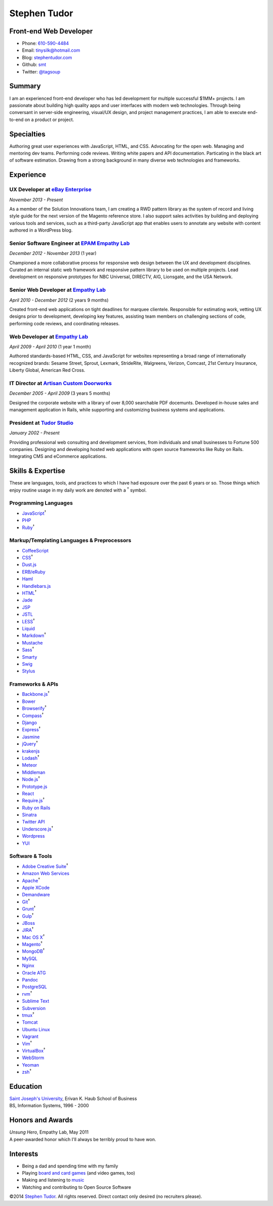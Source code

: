 Stephen Tudor
=============

Front-end Web Developer
-----------------------

-  Phone: `610-590-4484 <tel://610-590-4484>`__
-  Email: tinysilk@hotmail.com
-  Blog: `stephentudor.com <http://stephentudor.com>`__
-  Github: `smt <http://github.com/smt>`__
-  Twitter: `@tagsoup <http://twitter.com/tagsoup>`__

Summary
-------

I am an experienced front-end developer who has led development for
multiple successful $1MM+ projects. I am passionate about building high
quality apps and user interfaces with modern web technologies. Through
being conversant in server-side engineering, visual/UX design, and
project management practices, I am able to execute end-to-end on a
product or project.

Specialties
-----------

Authoring great user experiences with JavaScript, HTML, and CSS.
Advocating for the open web. Managing and mentoring dev teams.
Performing code reviews. Writing white papers and API documentation.
Particating in the black art of software estimation. Drawing from a
strong background in many diverse web technologies and frameworks.

Experience
----------

**UX Developer** at `eBay Enterprise <http://ebayenterprise.com>`__
~~~~~~~~~~~~~~~~~~~~~~~~~~~~~~~~~~~~~~~~~~~~~~~~~~~~~~~~~~~~~~~~~~~

*November 2013 - Present*

As a member of the Solution Innovations team, I am creating a RWD
pattern library as the system of record and living style guide for the
next version of the Magento reference store. I also support sales
activities by building and deploying various tools and services, such as
a third-party JavaScript app that enables users to annotate any website
with content authored in a WordPress blog.

**Senior Software Engineer** at `EPAM Empathy Lab <http://epam.com/empathylab>`__
~~~~~~~~~~~~~~~~~~~~~~~~~~~~~~~~~~~~~~~~~~~~~~~~~~~~~~~~~~~~~~~~~~~~~~~~~~~~~~~~~

*December 2012 - November 2013* (1 year)

Championed a more collaborative process for responsive web design
between the UX and development disciplines. Curated an internal static
web framework and responsive pattern library to be used on multiple
projects. Lead development on responsive prototypes for NBC Universal,
DIRECTV, AIG, Lionsgate, and the USA Network.

**Senior Web Developer** at `Empathy Lab <http://empathylab.com>`__
~~~~~~~~~~~~~~~~~~~~~~~~~~~~~~~~~~~~~~~~~~~~~~~~~~~~~~~~~~~~~~~~~~~

*April 2010 - December 2012* (2 years 9 months)

Created front-end web applications on tight deadlines for marquee
clientele. Responsible for estimating work, vetting UX designs prior to
development, developing key features, assisting team members on
challenging sections of code, performing code reviews, and coordinating
releases.

**Web Developer** at `Empathy Lab <http://empathylab.com>`__
~~~~~~~~~~~~~~~~~~~~~~~~~~~~~~~~~~~~~~~~~~~~~~~~~~~~~~~~~~~~

*April 2009 - April 2010* (1 year 1 month)

Authored standards-based HTML, CSS, and JavaScript for websites
representing a broad range of internationally recognized brands: Sesame
Street, Sprout, Lexmark, StrideRite, Walgreens, Verizon, Comcast, 21st
Century Insurance, Liberty Global, American Red Cross.

**IT Director** at `Artisan Custom Doorworks <http://artisandoorworks.com>`__
~~~~~~~~~~~~~~~~~~~~~~~~~~~~~~~~~~~~~~~~~~~~~~~~~~~~~~~~~~~~~~~~~~~~~~~~~~~~~

*December 2005 - April 2009* (3 years 5 months)

Designed the corporate website with a library of over 8,000 searchable
PDF docemunts. Developed in-house sales and management application in
Rails, while supporting and customizing business systems and
applications.

**President** at `Tudor Studio <http://tudorstudio.com>`__
~~~~~~~~~~~~~~~~~~~~~~~~~~~~~~~~~~~~~~~~~~~~~~~~~~~~~~~~~~

*January 2002 - Present*

Providing professional web consulting and development services, from
individuals and small businesses to Fortune 500 companies. Designing and
developing hosted web applications with open source frameworks like Ruby
on Rails. Integrating CMS and eCommerce applications.

Skills & Expertise
------------------

These are languages, tools, and practices to which I have had exposure
over the past 6 years or so. Those things which enjoy routine usage in
my daily work are denoted with a :sup:`†` symbol.

Programming Languages
~~~~~~~~~~~~~~~~~~~~~

-  `JavaScript <http://developer.mozilla.org/en/JavaScript>`__\ :sup:`†`
-  `PHP <http://php.net>`__
-  `Ruby <http://ruby-lang.org>`__\ :sup:`†`

Markup/Templating Languages & Preprocessors
~~~~~~~~~~~~~~~~~~~~~~~~~~~~~~~~~~~~~~~~~~~

-  `CoffeeScript <http://coffeescript.org>`__
-  `CSS <http://www.w3.org/Style/CSS/Overview.en.html>`__\ :sup:`†`
-  `Dust.js <http://linkedin.github.io/dustjs>`__
-  `ERB/eRuby <http://en.wikipedia.org/wiki/ERuby>`__
-  `Haml <http://haml.info>`__
-  `Handlebars.js <http://handlebarsjs.com>`__
-  `HTML <http://developers.whatwg.org>`__\ :sup:`†`
-  `Jade <http://jade-lang.com>`__
-  `JSP <http://www.oracle.com/technetwork/java/javaee/jsp>`__
-  `JSTL <http://docs.oracle.com/javaee/5/tutorial/doc/bnakc.html>`__
-  `LESS <http://lesscss.org>`__\ :sup:`†`
-  `Liquid <http://liquidmarkup.org>`__
-  `Markdown <http://daringfireball.net/projects/markdown>`__\ :sup:`†`
-  `Mustache <http://mustache.github.io>`__
-  `Sass <http://sass-lang.com>`__\ :sup:`†`
-  `Smarty <http://smarty.net>`__
-  `Swig <http://paularmstrong.github.io/swig>`__
-  `Stylus <http://learnboost.github.io/stylus>`__

Frameworks & APIs
~~~~~~~~~~~~~~~~~

-  `Backbone.js <http://backbonejs.org>`__\ :sup:`†`
-  `Bower <http://bower.io>`__
-  `Browserify <http://browserify.org>`__\ :sup:`†`
-  `Compass <http://compass-style.org>`__\ :sup:`†`
-  `Django <http://www.djangoproject.com>`__
-  `Express <http://expressjs.com>`__\ :sup:`†`
-  `Jasmine <http://jasmine.github.io>`__
-  `jQuery <http://jquery.com>`__\ :sup:`†`
-  `krakenjs <http://krakenjs.com>`__
-  `Lodash <http://lodash.com>`__\ :sup:`†`
-  `Meteor <http://meteor.com>`__
-  `Middleman <http://middlemanapp.com>`__
-  `Node.js <http://nodejs.org>`__\ :sup:`†`
-  `Prototype.js <http://prototypejs.org>`__
-  `React <http://facebook.github.io/react>`__
-  `Require.js <http://requirejs.org>`__\ :sup:`†`
-  `Ruby on Rails <http://rubyonrails.org>`__
-  `Sinatra <http://sinatrarb.com>`__
-  `Twitter API <http://dev.twitter.com>`__
-  `Underscore.js <http://underscorejs.org>`__\ :sup:`†`
-  `Wordpress <http://wordpress.org>`__
-  `YUI <http://developer.yahoo.com/yui>`__

Software & Tools
~~~~~~~~~~~~~~~~

-  `Adobe Creative
   Suite <http://www.adobe.com/products/creativesuite.html>`__\ :sup:`†`
-  `Amazon Web Services <http://aws.amazon.com>`__
-  `Apache <http://apache.org>`__\ :sup:`†`
-  `Apple XCode <http://developer.apple.com>`__
-  `Demandware <http://demandware.com>`__
-  `Git <http://git-scm.com>`__\ :sup:`†`
-  `Grunt <http://gruntjs.com>`__\ :sup:`†`
-  `Gulp <http://gulpjs.com>`__\ :sup:`†`
-  `JBoss <http://jboss.org>`__
-  `JIRA <http://atlassian.com/software/jira>`__\ :sup:`†`
-  `Mac OS X <http://apple.com/macosx>`__\ :sup:`†`
-  `Magento <http://magento.com>`__\ :sup:`†`
-  `MongoDB <http://mongodb.org>`__\ :sup:`†`
-  `MySQL <http://mysql.com>`__
-  `Nginx <http://wiki.nginx.org>`__
-  `Oracle
   ATG <http://www.oracle.com/us/products/applications/web-commerce/atg>`__
-  `Pandoc <http://johnmacfarlane.net/pandoc>`__
-  `PostgreSQL <http://postgresql.org>`__
-  `rvm <http://rvm.beginrescueend.com>`__\ :sup:`†`
-  `Sublime Text <http://www.sublimetext.com>`__
-  `Subversion <http://svn.apache.org>`__
-  `tmux <http://tmux.sourceforge.net>`__\ :sup:`†`
-  `Tomcat <http://tomcat.apache.com>`__
-  `Ubuntu Linux <http://ubuntu.com>`__
-  `Vagrant <http://vagrantup.com>`__
-  `Vim <http://www.vim.org>`__\ :sup:`†`
-  `VirtualBox <http://virtualbox.org>`__\ :sup:`†`
-  `WebStorm <http://jetbrains.com/webstorm>`__
-  `Yeoman <http://yeoman.io>`__
-  `zsh <http://www.zsh.org>`__\ :sup:`†`

Education
---------

| `Saint Joseph's University <http://sju.edu>`__, Erivan K. Haub School
  of Business
| BS, Information Systems, 1996 - 2000

Honors and Awards
-----------------

| *Unsung Hero*, Empathy Lab, May 2011
| A peer-awarded honor which I'll always be terribly proud to have won.

Interests
---------

-  Being a dad and spending time with my family
-  Playing `board and card
   games <http://boardgamegeek.com/user/smtudor>`__ (and video games,
   too)
-  Making and listening to
   `music <http://www.rdio.com/people/smtudor>`__
-  Watching and contributing to Open Source Software

©2014 `Stephen Tudor <http://s17r.com/resume>`__. All rights reserved.
Direct contact only desired (no recruiters please).
